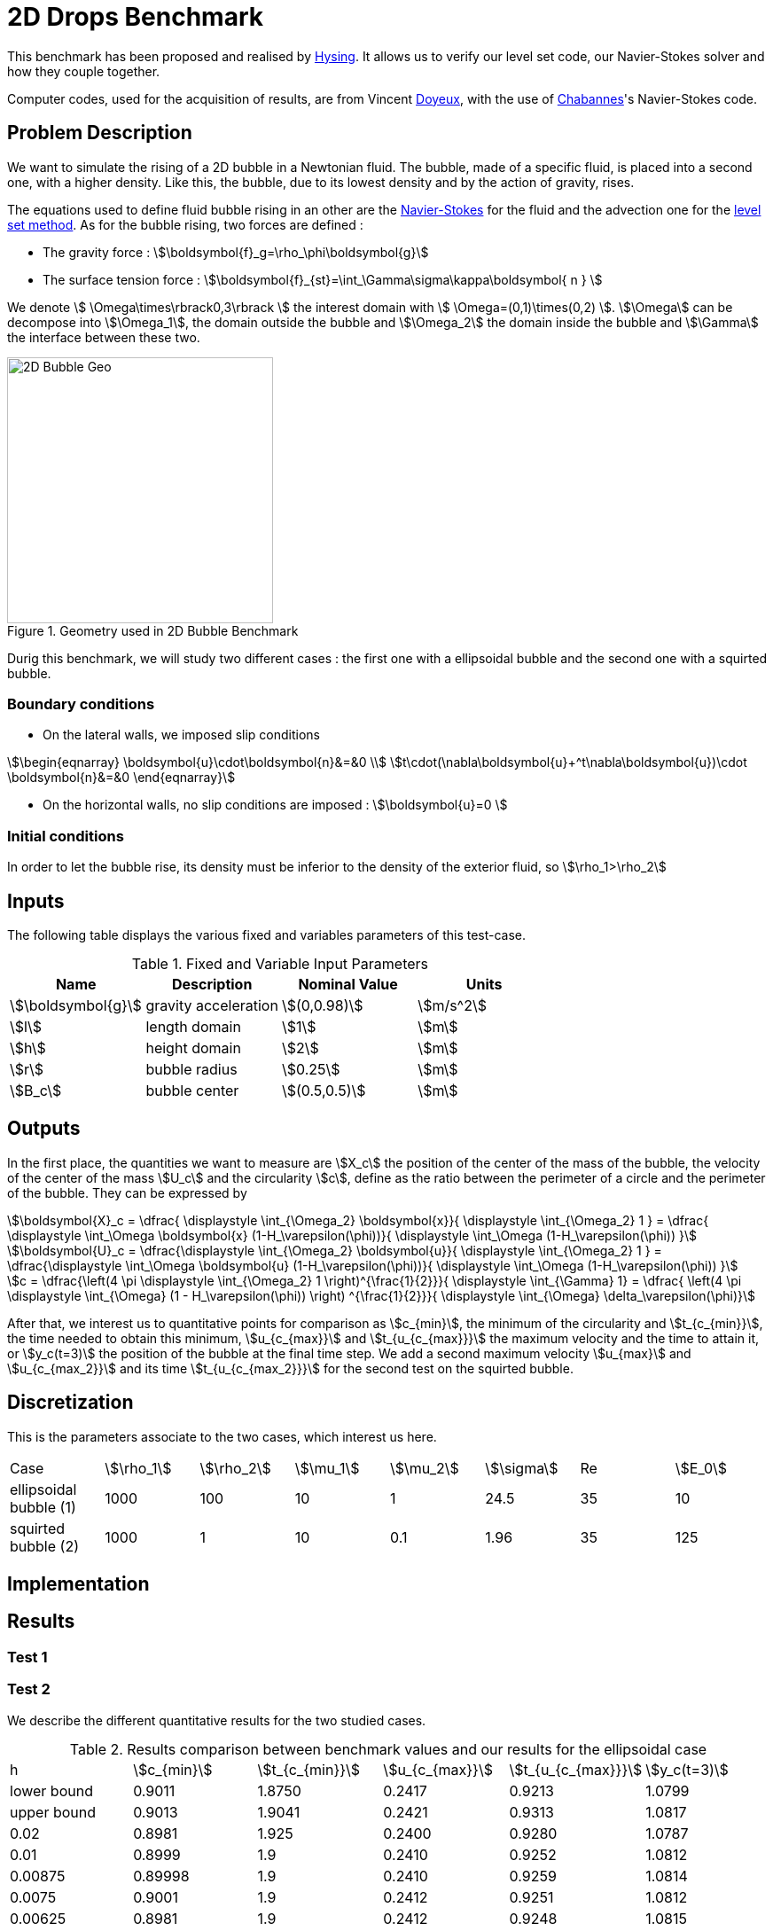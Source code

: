 = 2D Drops Benchmark

This benchmark has been proposed and realised by link:{biblio}#Hysing2009[Hysing]. It allows us to verify our level set code, our Navier-Stokes solver and how they couple together. 

Computer codes, used for the acquisition of results, are from Vincent link:{biblio}#phd_doyeux[Doyeux], with the use of 
link:{biblio}#bloodflowChabannes[Chabannes]'s Navier-Stokes code.

== Problem Description 

We want to simulate the rising of a 2D bubble in a Newtonian fluid. The bubble, made of a specific fluid, is placed into a second one, with a  higher density. Like this, the bubble, due to its lowest density and by the action of gravity, rises.

The equations used to define fluid bubble rising in an other are the link:../../readme.adoc#_Incompressible_Navier-Stokes_model[Navier-Stokes] for the fluid and the advection one for the link:../../../LevelSet/readme.adoc#_Levelset_introduction[level set method].
As for the bubble rising, two forces are defined :


* The gravity force : stem:[\boldsymbol{f}_g=\rho_\phi\boldsymbol{g}]

* The surface tension force : stem:[\boldsymbol{f}_{st}=\int_\Gamma\sigma\kappa\boldsymbol{ n } ]



We denote stem:[ \Omega\times\rbrack0,3\rbrack ] the interest domain with stem:[ \Omega=(0,1)\times(0,2) ]. stem:[\Omega] can be decompose into stem:[\Omega_1], the domain outside the bubble and stem:[\Omega_2] the domain inside the bubble and stem:[\Gamma] the interface between these two.

[[ImageModelingCFD2dBubble]]
.Geometry used in 2D Bubble Benchmark
image::drop2d/2DBubble.png[alt="2D Bubble Geo", width="300", align="center"]


Durig this benchmark, we will study two different cases : the first one with a ellipsoidal bubble and the second one with a squirted bubble.


=== Boundary conditions 

* On the lateral walls, we imposed slip conditions

[stem]
++++
\begin{eqnarray}
\boldsymbol{u}\cdot\boldsymbol{n}&=&0 \\
t\cdot(\nabla\boldsymbol{u}+^t\nabla\boldsymbol{u})\cdot \boldsymbol{n}&=&0
\end{eqnarray}
++++

* On the horizontal walls, no slip conditions are imposed : stem:[\boldsymbol{u}=0 ]

=== Initial conditions

In order to let the bubble rise, its density must be inferior to the density of the exterior fluid, so 
stem:[\rho_1>\rho_2]

== Inputs

The following table displays the various fixed and variables
parameters of this test-case.

[cols="1,1,^1a,1",options="header"]
.Fixed and Variable Input Parameters
|===
| Name |Description | Nominal Value | Units
|stem:[\boldsymbol{g}]| gravity acceleration |stem:[(0,0.98)]|stem:[m/s^2]
|stem:[l]|length domain|stem:[1]|stem:[m]
|stem:[h]|height domain|stem:[2]|stem:[m]
|stem:[r]|bubble radius|stem:[0.25]|stem:[m]
|stem:[B_c]|bubble center|stem:[(0.5,0.5)]|stem:[m]
|===

== Outputs

In the first place, the quantities we want to measure are stem:[X_c] the position of the center of the mass of the bubble, the velocity of the center of the mass stem:[U_c] and the circularity stem:[c], define as the ratio between the perimeter of a circle and the perimeter of the bubble. They can be expressed by 

[stem]
++++
\boldsymbol{X}_c = \dfrac{ \displaystyle \int_{\Omega_2} \boldsymbol{x}}{ \displaystyle \int_{\Omega_2} 1 } = \dfrac{ \displaystyle \int_\Omega \boldsymbol{x} (1-H_\varepsilon(\phi))}{ \displaystyle \int_\Omega (1-H_\varepsilon(\phi)) }
++++

[stem]
++++
\boldsymbol{U}_c = \dfrac{\displaystyle \int_{\Omega_2} \boldsymbol{u}}{ \displaystyle \int_{\Omega_2} 1 }  = \dfrac{\displaystyle \int_\Omega \boldsymbol{u} (1-H_\varepsilon(\phi))}{ \displaystyle \int_\Omega (1-H_\varepsilon(\phi)) }
++++

[stem]
++++
c = \dfrac{\left(4 \pi  \displaystyle \int_{\Omega_2} 1 \right)^{\frac{1}{2}}}{ \displaystyle \int_{\Gamma} 1} = \dfrac{ \left(4 \pi  \displaystyle \int_{\Omega} (1 - H_\varepsilon(\phi)) \right) ^{\frac{1}{2}}}{ \displaystyle \int_{\Omega} \delta_\varepsilon(\phi)}
++++

After that, we interest us to quantitative points for comparison as stem:[c_{min}], the minimum  of the circularity and stem:[t_{c_{min}}], the time needed to obtain this minimum, stem:[u_{c_{max}}] and stem:[t_{u_{c_{max}}}] the maximum velocity and the time to attain it, or stem:[y_c(t=3)] the position of the bubble at the final time step. We add a second maximum velocity stem:[u_{max}] and stem:[u_{c_{max_2}}] and its time stem:[t_{u_{c_{max_2}}}] for the second test on the squirted bubble.

== Discretization

This is the parameters associate to the two cases, which interest us here.
|===
|Case|stem:[\rho_1]|stem:[\rho_2]|stem:[\mu_1]|stem:[\mu_2]|stem:[\sigma]|Re|stem:[E_0]
|ellipsoidal bubble (1)|1000|100|10|1|24.5|35|10
|squirted bubble (2)|1000|1|10|0.1|1.96|35|125 
|===

== Implementation 


== Results

=== Test 1

=== Test 2

We describe the different quantitative results for the two studied cases. 

.Results comparison between benchmark values and our results for the ellipsoidal case
|===
|h|stem:[c_{min}]|stem:[t_{c_{min}}]|stem:[u_{c_{max}}]|stem:[t_{u_{c_{max}}}]|stem:[y_c(t=3)]
|lower bound|0.9011|1.8750|0.2417|0.9213|1.0799
|upper bound|0.9013|1.9041|0.2421|0.9313|1.0817
|0.02|0.8981|1.925|0.2400|0.9280|1.0787
|0.01|0.8999|1.9|0.2410|0.9252|1.0812
|0.00875|0.89998|1.9|0.2410|0.9259|1.0814
|0.0075|0.9001|1.9|0.2412|0.9251|1.0812
|0.00625|0.8981|1.9|0.2412|0.9248|1.0815
|===

.Results comparison between benchmark values and our results for the squirted case
|===
|h|stem:[c_{min}]|stem:[t_{c_{min}}]|stem:[u_{c_{max_1}}]|stem:[t_{u_{c_{max_1}}}]|stem:[u_{c_{max_2}}]|stem:[t_{u_{c_{max_2}}}]|stem:[y_c(t=3)]
|lower bound|0.4647|2.4004|0.2502|0.7281|0.2393|1.9844|1.1249
|upper bound|0.5869|3.0000|0.2524|0.7332|0.2440|2.0705|1.1380 |0.02|0.4744|2.995|0.2464|0.7529|0.2207|1.8319|1.0810
|0.01|0.4642|2.995|0.2493|0.7559|0.2315|1.8522|1.1012
|0.00875|0.4629|2.995|0.2494|0.7565|0.2324|1.8622|1.1047
|0.0075|0.4646|2.995|0.2495|0.7574|0.2333|1.8739|1.1111
|0.00625|0.4616|2.995|0.2496|0.7574|0.2341|1.8828|1.1186
|===

=== Conclusion 


== Bibliography


[bibliography]
.References for this benchmark
- [[[Hysing]]] S. Hysing, S. Turek, D. Kuzmin, N. Parolini, E. Burman, S. Ganesan, and L. Tobiska, _Quantitative benchmark computations of two-dimensional bubble dynamics_, International Journal for Numerical Methods in Fluids, 2009.

- [[[Chabannes]]] V. Chabannes, _Vers la simulation numérique des écoulements sanguins_, Équations aux dérivées partielles. PhD thesis, Université de Grenoble, 2013.

- [[[Doyeux]]] V. Doyeux, _Modélisation et simulation de systèmes multi-fluides, Application aux écoulements sanguins_, PhD thesis, Université de Grenoble, 2014.
